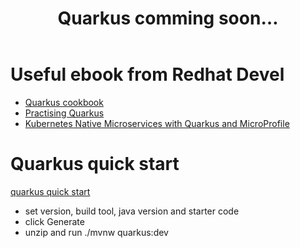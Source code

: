 #+TITLE: Quarkus comming soon...

* Useful ebook from Redhat Devel
  - [[https://developers.redhat.com/e-books/quarkus-cookbook][Quarkus cookbook]]
  - [[https://developers.redhat.com/e-books/practising-quarkus][Practising Quarkus]]
  - [[https://developers.redhat.com/e-books/kubernetes-native-microservices-quarkus-and-microprofile][Kubernetes Native Microservices with Quarkus and MicroProfile]]
* Quarkus quick start

[[https://code.quarkus.redhat.com/][quarkus quick start]]

- set version, build tool, java version and starter code
- click Generate
- unzip and run ./mvnw quarkus:dev
